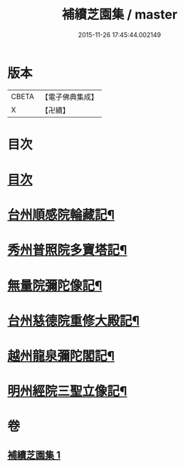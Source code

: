 #+TITLE: 補續芝園集 / master
#+DATE: 2015-11-26 17:45:44.002149
* 版本
 |     CBETA|【電子佛典集成】|
 |         X|【卍續】    |

* 目次
* [[file:KR6k0218_001.txt::001-0666b2][目次]]
* [[file:KR6k0218_001.txt::001-0666b6][台州順感院輪藏記¶]]
* [[file:KR6k0218_001.txt::0667a13][秀州普照院多寶塔記¶]]
* [[file:KR6k0218_001.txt::0667b20][無量院彌陀像記¶]]
* [[file:KR6k0218_001.txt::0668a6][台州慈德院重修大殿記¶]]
* [[file:KR6k0218_001.txt::0668b7][越州龍泉彌陀閣記¶]]
* [[file:KR6k0218_001.txt::0668c7][明州經院三聖立像記¶]]
* 卷
** [[file:KR6k0218_001.txt][補續芝園集 1]]
